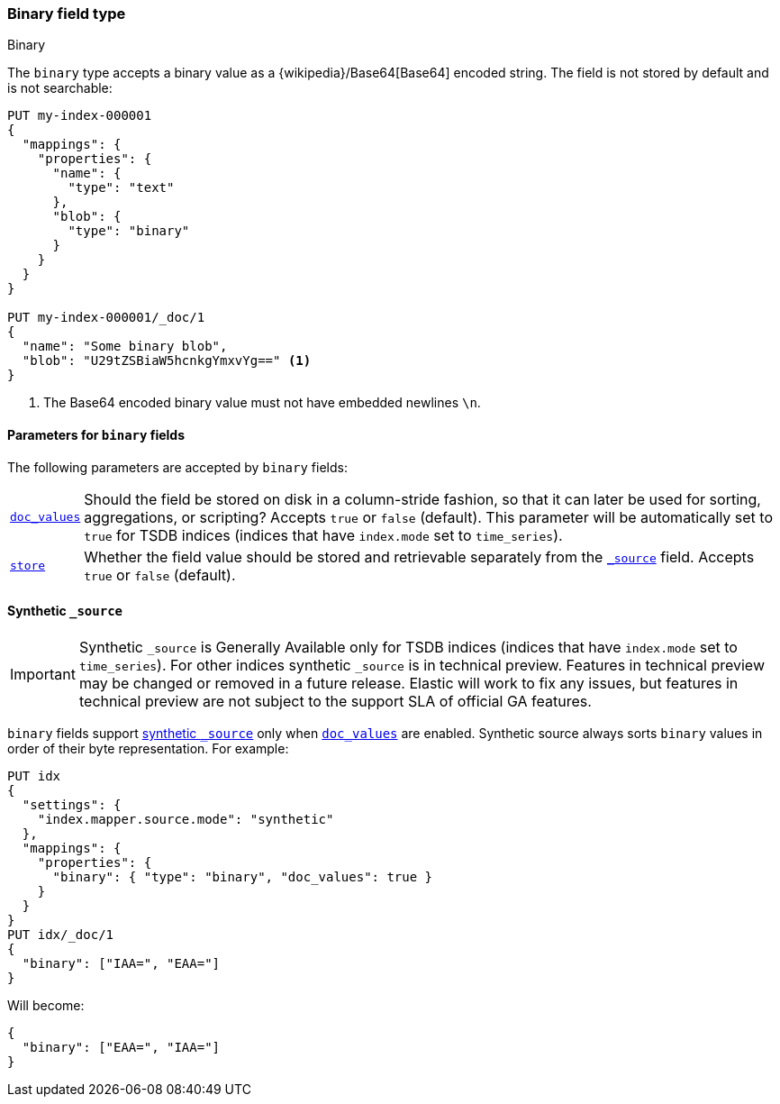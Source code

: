 [[binary]]
=== Binary field type
++++
<titleabbrev>Binary</titleabbrev>
++++

The `binary` type accepts a binary value as a
{wikipedia}/Base64[Base64] encoded string. The field is not
stored by default and is not searchable:

[source,console]
--------------------------------------------------
PUT my-index-000001
{
  "mappings": {
    "properties": {
      "name": {
        "type": "text"
      },
      "blob": {
        "type": "binary"
      }
    }
  }
}

PUT my-index-000001/_doc/1
{
  "name": "Some binary blob",
  "blob": "U29tZSBiaW5hcnkgYmxvYg==" <1>
}
--------------------------------------------------

<1> The Base64 encoded binary value must not have embedded newlines `\n`.

[[binary-params]]
==== Parameters for `binary` fields

The following parameters are accepted by `binary` fields:

[horizontal]

<<doc-values,`doc_values`>>::

    Should the field be stored on disk in a column-stride fashion, so that it
    can later be used for sorting, aggregations, or scripting? Accepts `true`
    or `false` (default). This parameter will be automatically set to `true` for TSDB indices
(indices that have `index.mode` set to `time_series`).

<<mapping-store,`store`>>::

    Whether the field value should be stored and retrievable separately from
    the <<mapping-source-field,`_source`>> field. Accepts `true` or `false`
    (default).

[[binary-synthetic-source]]
==== Synthetic `_source`

IMPORTANT: Synthetic `_source` is Generally Available only for TSDB indices
(indices that have `index.mode` set to `time_series`). For other indices
synthetic `_source` is in technical preview. Features in technical preview may
be changed or removed in a future release. Elastic will work to fix
any issues, but features in technical preview are not subject to the support SLA
of official GA features.

`binary` fields support <<synthetic-source,synthetic `_source`>> only when <<doc-values,`doc_values`>> are enabled. Synthetic source always sorts `binary` values in order of their byte representation. For example:
[source,console,id=synthetic-source-binary-example]
----
PUT idx
{
  "settings": {
    "index.mapper.source.mode": "synthetic"
  },
  "mappings": {
    "properties": {
      "binary": { "type": "binary", "doc_values": true }
    }
  }
}
PUT idx/_doc/1
{
  "binary": ["IAA=", "EAA="]
}
----
// TEST[s/$/\nGET idx\/_doc\/1?filter_path=_source\n/]

Will become:
[source,console-result]
----
{
  "binary": ["EAA=", "IAA="]
}
----
// TEST[s/^/{"_source":/ s/\n$/}/]
